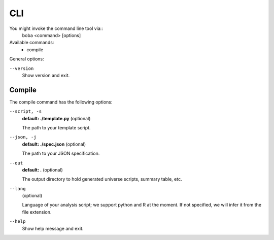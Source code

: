 ===
CLI
===

You might invoke the command line tool via::
  boba <command> [options]

Available commands:
 - compile

General options:

``--version``
  Show version and exit.

Compile
=======
The compile command has the following options:

``--script, -s``
  **default: ./template.py** (optional)

  The path to your template script.

``--json, -j``
  **default: ./spec.json** (optional)

  The path to your JSON specification.

``--out``
  **default: .** (optional)

  The output directory to hold generated universe scripts, summary table, etc.

``--lang``
  (optional)

  Language of your analysis script; we support python and R at the moment.
  If not specified, we will infer it from the file extension.

``--help``
  Show help message and exit.
